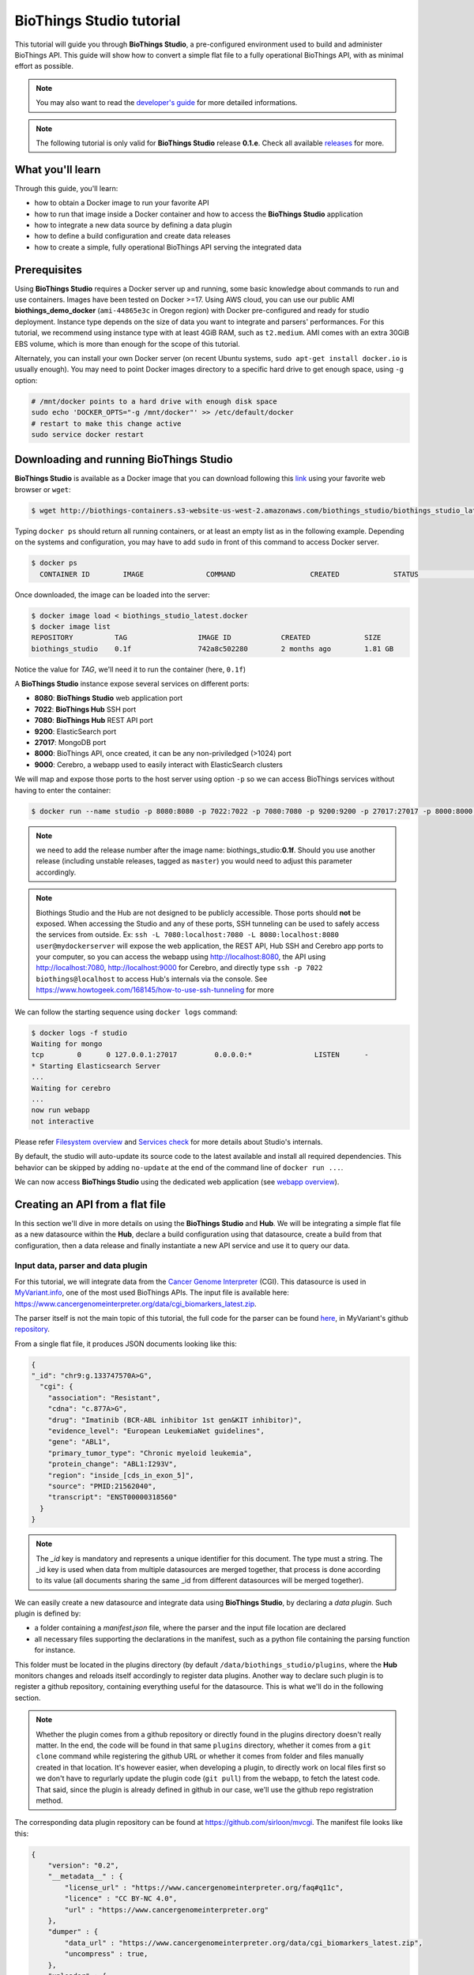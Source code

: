 #########################
BioThings Studio tutorial
#########################

This tutorial will guide you through **BioThings Studio**, a pre-configured environment used to build
and administer BioThings API. This guide will show how to convert a simple flat file
to a fully operational BioThings API, with as minimal effort as possible.

.. note:: You may also want to read the `developer's guide <studio_guide.html>`_ for more detailed informations.

.. note:: The following tutorial is only valid for **BioThings Studio** release **0.1.e**. Check
   all available `releases <https://github.com/biothings/biothings_studio/releases>`_ for more.

*****************
What you'll learn
*****************

Through this guide, you'll learn:

* how to obtain a Docker image to run your favorite API
* how to run that image inside a Docker container and how to access the **BioThings Studio** application
* how to integrate a new data source by defining a data plugin
* how to define a build configuration and create data releases
* how to create a simple, fully operational BioThings API serving the integrated data


*************
Prerequisites
*************

Using **BioThings Studio** requires a Docker server up and running, some basic knowledge
about commands to run and use containers. Images have been tested on Docker >=17. Using AWS cloud,
you can use our public AMI **biothings_demo_docker** (``ami-44865e3c`` in Oregon region) with Docker pre-configured
and ready for studio deployment. Instance type depends on the size of data you
want to integrate and parsers' performances. For this tutorial, we recommend using instance type with at least
4GiB RAM, such as ``t2.medium``. AMI comes with an extra 30GiB EBS volume, which is more than enough
for the scope of this tutorial.

Alternately, you can install your own Docker server (on recent Ubuntu systems, ``sudo apt-get install docker.io``
is usually enough). You may need to point Docker images directory to a specific hard drive to get enough space,
using ``-g`` option:

.. code:: bash

  # /mnt/docker points to a hard drive with enough disk space
  sudo echo 'DOCKER_OPTS="-g /mnt/docker"' >> /etc/default/docker
  # restart to make this change active
  sudo service docker restart


****************************************
Downloading and running BioThings Studio
****************************************

**BioThings Studio** is available as a Docker image that you can download following this `link`_ using your favorite web browser or ``wget``:

.. _link: http://biothings-containers.s3-website-us-west-2.amazonaws.com/biothings_studio/biothings_studio_latest.docker

.. code:: bash

  $ wget http://biothings-containers.s3-website-us-west-2.amazonaws.com/biothings_studio/biothings_studio_latest.docker

Typing ``docker ps`` should return all running containers, or at least an empty list as in the following example.
Depending on the systems and configuration, you may have to add ``sudo`` in front of this command to access Docker server.

.. code:: bash

  $ docker ps
    CONTAINER ID        IMAGE               COMMAND                  CREATED             STATUS              PORTS      NAMES

Once downloaded, the image can be loaded into the server:

.. code:: bash

  $ docker image load < biothings_studio_latest.docker
  $ docker image list
  REPOSITORY          TAG                 IMAGE ID            CREATED             SIZE
  biothings_studio    0.1f                742a8c502280        2 months ago        1.81 GB

Notice the value for *TAG*, we'll need it to run the container (here, ``0.1f``)

A **BioThings Studio** instance expose several services on different ports:

* **8080**: **BioThings Studio** web application port
* **7022**: **BioThings Hub** SSH port
* **7080**: **BioThings Hub** REST API port
* **9200**: ElasticSearch port
* **27017**: MongoDB port
* **8000**: BioThings API, once created, it can be any non-priviledged (>1024) port
* **9000**: Cerebro, a webapp used to easily interact with ElasticSearch clusters

We will map and expose those ports to the host server using option ``-p`` so we can access BioThings services without
having to enter the container:

.. code:: bash

  $ docker run --name studio -p 8080:8080 -p 7022:7022 -p 7080:7080 -p 9200:9200 -p 27017:27017 -p 8000:8000 -p 9000:9000 -d biothings_studio:0.1f

.. note:: we need to add the release number after the image name: biothings_studio:**0.1f**. Should you use another release (including unstable releases,
   tagged as ``master``) you would need to adjust this parameter accordingly.

.. note:: Biothings Studio and the Hub are not designed to be publicly accessible. Those ports should **not** be exposed. When
   accessing the Studio and any of these ports, SSH tunneling can be used to safely access the services from outside.
   Ex: ``ssh -L 7080:localhost:7080 -L 8080:localhost:8080 user@mydockerserver`` will expose the web application,
   the REST API, Hub SSH and Cerebro app ports  to your computer, so you can access the webapp using http://localhost:8080, the API using http://localhost:7080,
   http://localhost:9000 for Cerebro, and directly type ``ssh -p 7022 biothings@localhost`` to access Hub's internals via the console.
   See https://www.howtogeek.com/168145/how-to-use-ssh-tunneling for more

We can follow the starting sequence using ``docker logs`` command:

.. code:: bash

  $ docker logs -f studio
  Waiting for mongo
  tcp        0      0 127.0.0.1:27017         0.0.0.0:*               LISTEN      -
  * Starting Elasticsearch Server
  ...
  Waiting for cerebro
  ...
  now run webapp
  not interactive

Please refer `Filesystem overview <studio_guide.html#filesystem-overview>`_ and  `Services check <studio_guide.html#services-check>`_ for
more details about Studio's internals.

By default, the studio will auto-update its source code to the latest available and install all required dependencies. This behavior can be skipped
by adding ``no-update`` at the end of the command line of ``docker run ...``.

We can now access **BioThings Studio** using the dedicated web application (see `webapp overview <studio_guide.html#overview-of-biothings-studio-web-application>`_).


********************************
Creating an API from a flat file
********************************

In this section we'll dive in more details on using the **BioThings Studio** and **Hub**. We will be integrating a simple flat file as a new datasource
within the **Hub**, declare a build configuration using that datasource, create a build from that configuration, then a data release and finally instantiate a new API service
and use it to query our data.

Input data, parser and data plugin
^^^^^^^^^^^^^^^^^^^^^^^^^^^^^^^^^^

For this tutorial, we will integrate data from the `Cancer Genome Interpreter`_ (CGI). This datasource is used in `MyVariant.info`_, one of the most used
BioThings APIs. The input file is available here: https://www.cancergenomeinterpreter.org/data/cgi_biomarkers_latest.zip.

.. _`Cancer Genome Interpreter`: https://www.cancergenomeinterpreter.org
.. _`MyVariant.info`: https://myvariant.info

The parser itself is not the main topic of this tutorial, the full code for the parser can be found here__, in MyVariant's github repository__.

.. __: https://github.com/biothings/myvariant.info/blob/master/src/hub/dataload/sources/cgi/cgi_parser.py
.. __: https://github.com/biothings/myvariant.info

From a single flat file, it produces JSON documents looking like this:

.. code:: bash

  {
  "_id": "chr9:g.133747570A>G",
    "cgi": {
      "association": "Resistant",
      "cdna": "c.877A>G",
      "drug": "Imatinib (BCR-ABL inhibitor 1st gen&KIT inhibitor)",
      "evidence_level": "European LeukemiaNet guidelines",
      "gene": "ABL1",
      "primary_tumor_type": "Chronic myeloid leukemia",
      "protein_change": "ABL1:I293V",
      "region": "inside_[cds_in_exon_5]",
      "source": "PMID:21562040",
      "transcript": "ENST00000318560"
    }
  }

.. note:: The `_id` key is mandatory and represents a unique identifier for this document. The type must a string. The _id key is
   used when data from multiple datasources are merged together, that process is done according to its value
   (all documents sharing the same _id from different datasources will be merged together).


We can easily create a new datasource and integrate data using **BioThings Studio**, by declaring a `data plugin`. Such plugin is defined by:

* a folder containing a `manifest.json` file, where the parser and the input file location are declared
* all necessary files supporting the declarations in the manifest, such as a python file containing the parsing function for instance.

This folder must be located in the plugins directory (by default ``/data/biothings_studio/plugins``, where the **Hub** monitors changes and
reloads itself accordingly to register data plugins. Another way to declare such plugin is to register a github repository,
containing everything useful for the datasource. This is what we'll do in the following section.

.. note:: Whether the plugin comes from a github repository or directly found in the plugins directory doesn't really matter. In the end, the code
   will be found in that same ``plugins`` directory, whether it comes from a ``git clone`` command while registering the github URL or whether it comes
   from folder and files manually created in that location. It's however easier, when developing a plugin, to directly work on local files first
   so we don't have to regurlarly update the plugin code (``git pull``) from the webapp, to fetch the latest code. That said, since the plugin
   is already defined in github in our case, we'll use the github repo registration method.

The corresponding data plugin repository can be found at https://github.com/sirloon/mvcgi. The manifest file looks like this:

.. code:: bash

  {
      "version": "0.2",
      "__metadata__" : {
          "license_url" : "https://www.cancergenomeinterpreter.org/faq#q11c",
          "licence" : "CC BY-NC 4.0",
          "url" : "https://www.cancergenomeinterpreter.org"
      },
      "dumper" : {
          "data_url" : "https://www.cancergenomeinterpreter.org/data/cgi_biomarkers_latest.zip",
          "uncompress" : true,
      },
      "uploader" : {
          "parser" : "parser:load_data",
          "on_duplicates" : "ignore"
      }
  }

* the `dumper` section declares where the input file is, using `data_url` key. Since the input file is a ZIP file, we first need to uncompress the archive, using `uncompress : true`.
* the `uploader` section tells the **Hub** how to upload JSON documents to MongoDB. `parser` has a special format, `module_name:function_name`. Here, the parsing function is named
  `load_data` and can be found in `parser.py` module. `'on_duplicates' : 'ignore'` tells the **Hub** to ignore any duplicated records (documents with same _id).

For more information about the other fields, please refer to the `plugin specification <studio_guide.html#data-plugin-architecture-and-specifications>`_.

Let's register that data plugin using the Studio. First, copy the repository URL:

.. image:: ../_static/githuburl.png
   :width: 100%

Moving back to the Studio, click on the |sources| tab, then |menu| icon, this will open a side bar on the left. Click on `New data plugin`, you will be asked to enter the github URL.
Click "OK" to register the data plugin.

.. image:: ../_static/registerdp.png
   :width: 100%

.. |sources| image:: ../_static/sources.png
   :width: 70px
.. |menu| image:: ../_static/menu.png
   :width: 70px

Interpreting the manifest coming with the plugin, **BioThings Hub** has automatically created for us:

* a `dumper` using HTTP protocol, pointing to the remote file on the CGI website. When downloading (or dumping)
  the data source, the dumper will automatically check whether the remote file is more recent than the one
  we may have locally, and decide whether a new version should be downloaded.
* and an `uploader` to which it "attached" the parsing function. This uploader will fetch JSON documents
  from the parser and store those in MongoDB.

At this point, the **Hub** has detected a change in the datasource code, as the new data plugin source code has been pulled from github locally inside the container.
In order to take this new plugin into account, the **Hub** needs to restart to load the code. The webapp should detect that reload and should ask whether we want to
reconnect, which we'll do!

.. image:: ../_static/hub_restarting.png
   :width: 250px

Upon registration, the new data source appears:

.. image:: ../_static/listdp.png
   :width: 250px

* |dumpicon| is used to trigger the dumper and (if necessary) download remote data
* |uploadicon| will trigger the uploader (note it's automatically triggered if a new version of the data is available)
* |inspecticon| can be used to "inspect" the data, more of that later

.. |dumpicon| image:: ../_static/dumpicon.png
   :width: 25px
.. |uploadicon| image:: ../_static/uploadicon.png
   :width: 25px
.. |inspecticon| image:: ../_static/inspecticon.png
   :width: 25px

Let's open the datasource by clicking on its title to have more information. `Dumper` and `Uploader` tabs are rather empty since
none of these steps have been launched yet. The `Plugin` tab though shows information about the actual source code pulled from the
github repository. As shown, we're currently at the HEAD version of the plugin, but if needed, we could freeze the version
by specifiying a git commit hash or a branch/tag name.

.. image:: ../_static/plugintab.png
   :width: 450px

Without further waiting, let's trigger a dump to integrate this new datasource. Either go to `Dump` tab and click on |dumplabelicon|
or click on |sources| to go back to the sources list and click on |dumpicon| at the bottom of the datasource.

.. |dumplabelicon| image:: ../_static/dumplabelicon.png
   :width: 75px

The dumper is triggered, and after few seconds, the uploader is automatically triggered. Commands can be listed by clicking at the top the page. So far
we've run 3 commands to register the plugin, dump the data and upload the JSON documents to MongoDB. All succeeded.

.. image:: ../_static/allcommands.png
   :width: 450px

We also have new notifications as shown by the red number on the right. Let's have a quick look:

.. image:: ../_static/allnotifs.png
   :width: 450px

Going back to the source's details, we can see the `Dumper` has been populated. We now know the
release number, the data folder, when was the last download, how long it tooks to download the file, etc...

.. image:: ../_static/dumptab.png
   :width: 450px

Same for the `Uploader` tab, we now have 323 documents uploaded to MongoDB.

.. image:: ../_static/uploadtab.png
   :width: 450px


Inspecting the data
^^^^^^^^^^^^^^^^^^^

Now that we have integrated a new datasource, we can move forward. Ultimately, data will be sent to ElasticSearch, an indexing engine.
In order to do so, we need to tell ElasticSearch how the data is structured and which fields should be indexed (and which should not).
This step consists of creating a "mapping", describing the data in ElasticSearch terminology. This can be a tedious process as we would
need to dig into some tough technical details and manually write this mapping. Fortunately, we can ask **BioThings Studio** to inspect
the data and suggest a mapping for it.

In order to do so, click on `Mapping` tab, then click on |inspectlabelicon|.

.. |inspectlabelicon| image:: ../_static/inspectlabelicon.png
   :width: 75px

We can inspect the data for different purposes:

 * **Mode**
   - ``type``: inspection will report any types found in the collection, giving detailed information about the structure
     of documents coming from the parser. Note results aren't available from the webapp, only in MongoDB.
   - ``stats``: same as type but gives numbers (count) for each structures and types found. Same as previous, results aren't available
     in the webapp yet.
   - ``mapping``: inspect the date types and suggest an ElasticSearch mapping. Will report any error or types incompatible with ES.

Here we'll stick to mode ``mapping`` to generate that mapping. There are other options used to explore the data to inspect:

 * **Limit**: limit the inspected documents.
 * **Sample**: randomize the documents to inspect (1.0 = consider all documents, 0.0 = skip all documents, 0.5 = consider every other documents)

The last two options can be used to reduce the inspection time of huge data collection, or you're absolutely sure the same structure is returned
for any documents output from the parser.

.. image:: ../_static/inspectmenu.png
   :width: 100%

Since the collection is very small, inspection is fast, you should have a mapping generated within few seconds.

.. image:: ../_static/inspected.png
   :width: 450px

.. _fieldbydefault:

For each field highlighted in blue, you can decide whether you want the field to be searchable or not, and whether the field should be searched
by default when querying the API. You can also change the type for that field, or even switch to "advanced mode" and specify your own set of indexing rules.
Let's click on "gene" field and make it searched by default.

.. image:: ../_static/genefield.png
   :width: 100%

Indeed, by checking the "Search by default" checkbox, we will be able to search for instance gene "ABL1" with ``/query?q=ABL1``
instead of ``/query?q=cgi.gene:ABL1``.

After this modification, you should see |edited| at the top of the mapping, let's save our changes clicking on |savelabelicon|. Also, before
moving forwared, we want to make sure the mapping is valid, let's click on |validatelabelicon|. You should see this success message:

.. |edited| image:: ../_static/edited.png
   :width: 50px
.. |savelabelicon| image:: ../_static/savelabelicon.png
   :width: 75px
.. |validatelabelicon| image:: ../_static/validatelabelicon.png
   :width: 150px

.. image:: ../_static/validated.png
   :width: 500px

.. note:: "Validate on test" means **Hub** will send the mapping to ElasticSearch by creating a temporary, empty index to make sure the mapping syntax
   and content are valid. It's immediately deleted after validation (wheter successful or not). Also, "test" is the name of an environment, by default,
   and without further manual configuration, this is the only development environment available in the Studio, pointing to embedded ElasticSearch server.

Everything looks fine, one last step is to "commit" the mapping, meaning we're ok to use this mapping as the official, registered mapping,
the one that will actually be used by ElasticSearch. Indeed the left side of the page is about inspected mapping, we can re-launch the
inspection as many time as we want, without impacting active/registered mapping (this is usefull when the data structure changes). Click on
|commit| then "OK", and you now should see the final, registered mapping on the right:

.. |commit| image:: ../_static/commit.png
   :width: 75px

.. image:: ../_static/registered.png
   :width: 450px

Defining and creating a build
^^^^^^^^^^^^^^^^^^^^^^^^^^^^^

Once we have integrated data and a valid ElasticSeach mapping, we can move forward by creating a build configuration. A `build configuration`
tells the **Hub** which datasources should be merged together, and how. Click on |builds| then |menu| and finally, click on |newbuildconf|.

.. |builds| image:: ../_static/builds.png
   :width: 75px
.. |newbuildconf| image:: ../_static/newbuildconf.png
   :width: 125px

.. image:: ../_static/buildconfform.png
   :width: 100%

* enter a `name` for this configuration. We're going to have only one configuration created through this tutorial so it doesn't matter, let's make it "default"
* the `document type` represents the kind of documents stored in the merged collection. It gives its name to the annotate API endpoint (eg. /variant). This source
  is about variant, so "variant" it is...
* open the dropdown list and select the `sources` you want to be part of the merge. We only have one, "mvcgi"
* in `root sources`, we can declare which sources are allowed to create new documents in the merged collection, that is merge documents from a
  datasource, but only if corresponding documents exist in the merged collection. It's usefull if data from a specific source relates to data on
  another source (it only makes sense to merge that relating data if the data itself is present). If root sources are declared, **Hub** will first
  merge them, then the others. In our case, we can leave it empty (no root sources specified, all sources can create documents in the merged collection)
* the other fields are for advanced usage and are out-of-topic for this tutorial

Click "OK" and open the menu again, you should see the new configuration available in the list.

.. image:: ../_static/buildconflist.png
   :width: 350px

Click on it and create a new build.

.. image:: ../_static/newbuild.png
   :width: 100%

You can give a specific name for that build, or let the **Hub** generate one for you. Click "OK", after few seconds, you should see the new build displayed on the page.

.. image:: ../_static/builddone.png
   :width: 300px

Open it by clicking on its name. You can explore the tabs for more information about it (sources involved, build times, etc...). The "Release" tab is the one we're going to use next.

Creating a data release
^^^^^^^^^^^^^^^^^^^^^^^

If not there yet, open the new created build and go the "Release" tab. This is the place where we can create new data releases. Click on |newrelease|.

.. |newrelease| image:: ../_static/newrelease.png
   :width: 125px

.. image:: ../_static/newreleaseform.png
   :width: 100%

Since we only have one build available, we can't generate an `incremental` release so we'll have to select `full` this time. Click "OK" to launch the process.

.. note:: Should there be a new build available (coming from the same configuration), and should there be data differences, we could generate an
   incremental release. In this case, **Hub** would compute a diff between previous and new builds and generate diff files (using `JSON diff`_ format).
   Incremental releases are usually smaller than full releases, usually take less time to deploy (appying diff data) unless diff content is too big
   (there's a threshold between using an incremental and a full release, depending on the hardware and the data, because applying a diff requires to first
   fetch the document from ElasticSearch, patch it, and then save it back)

.. _`JSON diff`: http://www.jsondiff.com/

**Hub** will directly index the data on its locally installed ElasticSearch server (``test`` environment). After few seconds, a new `full` release is created.

.. image:: ../_static/newfullrelease.png
   :width: 500px

We can easily access ElasticSearch server using the application **Cerebro** which comes pre-configured with the studio. Let's access it through http://localhost:9000/#/connect
(assuming ports 9200 and 9000 have properly been mapped, as mentioned earlier). **Cerebro** provides an easy to manager ElasticSearch and check/query indices.

Click on the pre-configured server named ``BioThings Studio``.

.. image:: ../_static/cerebro_connect.png
   :width: 350px

Clicking on an index gives access to different information, such as the mapping, which also contains metadata (sources involved in the build, releases, counts, etc...)

.. image:: ../_static/cerebro_index.png
   :width: 100%


Generating a BioThings API
^^^^^^^^^^^^^^^^^^^^^^^^^^

At this stage, a new index containing our data has been created on ElasticSearch, it is now time for final step. Click on |api| then |menu| and finally |newapi|

.. |api| image:: ../_static/api.png
   :width: 60px
.. |newapi| image:: ../_static/newapi.png
   :width: 100px

.. image:: ../_static/apilist.png
   :width: 300px

To turn on this API instance, just click on |playicon|, you should then see a |running| label on the top right corner, meaning the API
can be accessed:

.. |playicon| image:: ../_static/playicon.png
   :width: 25px
.. |running| image:: ../_static/running.png
   :width: 60px

.. image:: ../_static/apirunning.png
   :width: 300px

.. note:: When running, queries such ``/metadata`` and ``/query?q=*`` are provided as examples. They contain a hostname set by Docker though (it's the Docker instance hostname), which probably
   means nothing outside of Docker's context. In order to use the API you may need to replace this hostname by the one actually used to access the
   Docker instance.

Accessing the API
^^^^^^^^^^^^^^^^^

Assuming API is accessible through http://localhost:8000, we can easily query it with ``curl`` for instance. The endpoint ``/metadata`` gives
information about the datasources and build date:

.. code:: bash

   $ curl localhost:8000/metadata
   {
     "build_date": "2018-06-05T18:32:23.604840",
     "build_version": "20180605",
     "src": {
       "mvcgi": {
         "stats": {
           "mvcgi": 323
         },
         "version": "2018-04-24"
       }
     },
     "src_version": {
       "mvcgi": "2018-04-24"
     },
     "stats": {}

Let's query the data using a gene name (results truncated):

.. code:: bash

   $ curl localhost:8000/query?q=ABL1
   {
     "max_score": 2.5267246,
     "took": 24,
     "total": 93,
     "hits": [
       {
         "_id": "chr9:g.133748283C>T",
         "_score": 2.5267246,
         "cgi": [
           {
             "association": "Responsive",
             "cdna": "c.944C>T",
             "drug": "Ponatinib (BCR-ABL inhibitor 3rd gen&Pan-TK inhibitor)",
             "evidence_level": "NCCN guidelines",
             "gene": "ABL1",
             "primary_tumor_type": "Chronic myeloid leukemia",
             "protein_change": "ABL1:T315I",
             "region": "inside_[cds_in_exon_6]",
             "source": "PMID:21562040",
             "transcript": "ENST00000318560"
           },
           {
             "association": "Resistant",
             "cdna": "c.944C>T",
             "drug": "Bosutinib (BCR-ABL inhibitor  3rd gen)",
             "evidence_level": "European LeukemiaNet guidelines",
             "gene": "ABL1",
             "primary_tumor_type": "Chronic myeloid leukemia",
             "protein_change": "ABL1:T315I",
             "region": "inside_[cds_in_exon_6]",
             "source": "PMID:21562040",
             "transcript": "ENST00000318560"
           },
           ...

.. note:: we don't have to specify ``cgi.gene``, the field in which the value "ABL1" should be searched, because we explicitely asked ElasticSearch
   to search that field by default (see fieldbydefault_)

Finally, we can fetch a variant by its ID:

.. code:: bash

   $ curl "localhost:8000/variant/chr19:g.4110584A>T"
   {
     "_id": "chr19:g.4110584A>T",
     "_version": 1,
     "cgi": [
       {
         "association": "Resistant",
         "cdna": "c.373T>A",
         "drug": "BRAF inhibitors",
         "evidence_level": "Pre-clinical",
         "gene": "MAP2K2",
         "primary_tumor_type": "Cutaneous melanoma",
         "protein_change": "MAP2K2:C125S",
         "region": "inside_[cds_in_exon_3]",
         "source": "PMID:24265153",
         "transcript": "ENST00000262948"
       },
       {
         "association": "Resistant",
         "cdna": "c.373T>A",
         "drug": "MEK inhibitors",
         "evidence_level": "Pre-clinical",
         "gene": "MAP2K2",
         "primary_tumor_type": "Cutaneous melanoma",
         "protein_change": "MAP2K2:C125S",
         "region": "inside_[cds_in_exon_3]",
         "source": "PMID:24265153",
         "transcript": "ENST00000262948"
       }
     ]
   }


Conclusions
^^^^^^^^^^^

We've been able to easily convert a remote flat file to a fully operational BioThings API:

* by defining a data plugin, we told the **BioThings Hub** where the remote data was and what the parser function was
* **BioThings Hub** then generated a `dumper` to download data locally on the server
* It also generated an `uploader` to run the parser and store resulting JSON documents
* We defined a build configuration to include the newly integrated datasource and then trigger a new build
* Data was indexed internally on local ElasticSearch by creating a full release
* Then we created a BioThings API instance pointing to that new index

The final step would then be to deploy that API as a cluster on a cloud. This last step is currently under development, stay tuned!


***************
Troubleshooting
***************

We test and make sure, as much as we can, that the **BioThings Studio** image is up-to-date and running properly. But things can still go wrong...

First make sure all services are running. Enter the container and type ``netstat -tnlp``, you should see
services running on ports (see usual running `services`_). If services running on ports 7080 or 7022 aren't running,
it means the **Hub** has not started. If you just started the instance, wait a little more as services may take a while before
they're fully started and ready.

If after ~1 min, you still don't see the **Hub** running, log to user ``biothings`` and check the starting sequence.

.. note:: **Hub** is running in a tmux session, under user ``biothings``

.. code:: bash

   # sudo su - biothings
   $ tmux a # recall tmux session

   $ python bin/hub.py
   DEBUG:asyncio:Using selector: EpollSelector
   INFO:root:Hub DB backend: {'uri': 'mongodb://localhost:27017', 'module': 'biothings.utils.mongo'}
   INFO:root:Hub database: biothings_src
   DEBUG:hub:Last launched command ID: 14
   INFO:root:Found sources: []
   INFO:hub:Loading data plugin 'https://github.com/sirloon/mvcgi.git' (type: github)
   DEBUG:hub:Creating new GithubAssistant instance
   DEBUG:hub:Loading manifest: {'dumper': {'data_url': 'https://www.cancergenomeinterpreter.org/data/cgi_biomarkers_latest.zip',
               'uncompress': True},
    'uploader': {'ignore_duplicates': False, 'parser': 'parser:load_data'},
    'version': '0.1'}
   INFO:indexmanager:{}
   INFO:indexmanager:{'test': {'max_retries': 10, 'retry_on_timeout': True, 'es_host': 'localhost:9200', 'timeout': 300}}
   DEBUG:hub:for managers [<SourceManager [0 registered]: []>, <AssistantManager [1 registered]: ['github']>]
   INFO:root:route: ['GET'] /job_manager => <class 'biothings.hub.api.job_manager_handler'>
   INFO:root:route: ['GET'] /command/([\w\.]+)? => <class 'biothings.hub.api.command_handler'>
   ...
   INFO:root:route: ['GET'] /api/list => <class 'biothings.hub.api.api/list_handler'>
   INFO:root:route: ['PUT'] /restart => <class 'biothings.hub.api.restart_handler'>
   INFO:root:route: ['GET'] /status => <class 'biothings.hub.api.status_handler'>
   DEBUG:tornado.general:sockjs.tornado will use json module
   INFO:hub:Monitoring source code in, ['/home/biothings/biothings_studio/hub/dataload/sources', '/home/biothings/biothings_studio/plugins']:
   ['/home/biothings/biothings_studio/hub/dataload/sources',
    '/home/biothings/biothings_studio/plugins']

You should see something looking like this above. If not, you should see the actual error, and depending on the error, you may be able to
fix it (not enough disk space, etc...). **BioThings Hub** can be started again using ``python bin/hub.py`` from within the application
directory (in our case, ``/home/biothings/biothings_studio``)

.. note:: Press Control-B then D to dettach the tmux session and let the **Hub** running in background.

By default, logs are available in ``/home/biothings/biothings_studio/data/logs``.

Finally, you can report issues and request for help, by joining Biothings Google Groups (https://groups.google.com/forum/#!forum/biothings)


